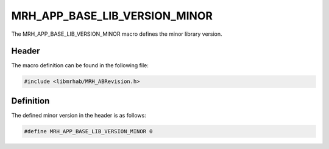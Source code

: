 MRH_APP_BASE_LIB_VERSION_MINOR
==============================
The MRH_APP_BASE_LIB_VERSION_MINOR macro defines the minor library version.

Header
------
The macro definition can be found in the following file:

.. code-block:: c

    #include <libmrhab/MRH_ABRevision.h>


Definition
----------
The defined minor version in the header is as follows:

.. code-block:: c

    #define MRH_APP_BASE_LIB_VERSION_MINOR 0